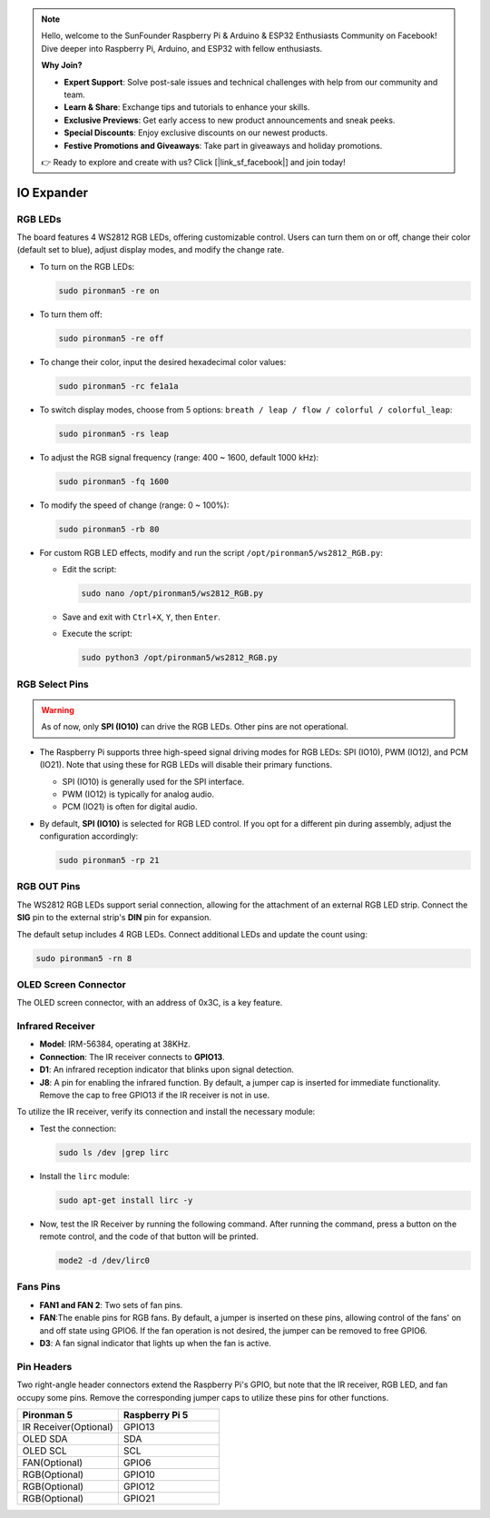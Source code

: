 .. note::

    Hello, welcome to the SunFounder Raspberry Pi & Arduino & ESP32 Enthusiasts Community on Facebook! Dive deeper into Raspberry Pi, Arduino, and ESP32 with fellow enthusiasts.

    **Why Join?**

    - **Expert Support**: Solve post-sale issues and technical challenges with help from our community and team.
    - **Learn & Share**: Exchange tips and tutorials to enhance your skills.
    - **Exclusive Previews**: Get early access to new product announcements and sneak peeks.
    - **Special Discounts**: Enjoy exclusive discounts on our newest products.
    - **Festive Promotions and Giveaways**: Take part in giveaways and holiday promotions.

    👉 Ready to explore and create with us? Click [|link_sf_facebook|] and join today!

IO Expander
================

RGB LEDs
------------

.. image:: img/io_board_rgb.png

The board features 4 WS2812 RGB LEDs, offering customizable control. Users can turn them on or off, change their color (default set to blue), adjust display modes, and modify the change rate.

* To turn on the RGB LEDs:

  .. code-block:: shell

    sudo pironman5 -re on

* To turn them off:

  .. code-block:: shell

    sudo pironman5 -re off

* To change their color, input the desired hexadecimal color values:

  .. code-block:: shell

    sudo pironman5 -rc fe1a1a

* To switch display modes, choose from 5 options: ``breath / leap / flow / colorful / colorful_leap``:

  .. code-block:: shell

    sudo pironman5 -rs leap

* To adjust the RGB signal frequency (range: 400 ~ 1600, default 1000 kHz):

  .. code-block:: shell

    sudo pironman5 -fq 1600

* To modify the speed of change (range: 0 ~ 100%):

  .. code-block:: shell

    sudo pironman5 -rb 80

* For custom RGB LED effects, modify and run the script ``/opt/pironman5/ws2812_RGB.py``:

  * Edit the script:

    .. code-block:: shell

      sudo nano /opt/pironman5/ws2812_RGB.py

  * Save and exit with ``Ctrl+X``, ``Y``, then ``Enter``.

  * Execute the script:

    .. code-block:: shell

      sudo python3 /opt/pironman5/ws2812_RGB.py

RGB Select Pins
-------------------------

.. warning::

  As of now, only **SPI (IO10)** can drive the RGB LEDs. Other pins are not operational.

* The Raspberry Pi supports three high-speed signal driving modes for RGB LEDs: SPI (IO10), PWM (IO12), and PCM (IO21). Note that using these for RGB LEDs will disable their primary functions.

  .. image:: img/io_board_rgb_pin.png

  * SPI (IO10) is generally used for the SPI interface.
  * PWM (IO12) is typically for analog audio.
  * PCM (IO21) is often for digital audio.

* By default, **SPI (IO10)** is selected for RGB LED control. If you opt for a different pin during assembly, adjust the configuration accordingly:

  .. code-block:: shell

    sudo pironman5 -rp 21


RGB OUT Pins
-------------------------

.. image:: img/io_board_rgb_out.png

The WS2812 RGB LEDs support serial connection, allowing for the attachment of an external RGB LED strip. Connect the **SIG** pin to the external strip's **DIN** pin for expansion.

The default setup includes 4 RGB LEDs. Connect additional LEDs and update the count using:

.. code-block:: shell

  sudo pironman5 -rn 8



OLED Screen Connector
----------------------------

The OLED screen connector, with an address of 0x3C, is a key feature.

.. image:: img/io_board_oled.png


Infrared Receiver
---------------------------

.. image:: img/io_board_receiver.png

* **Model**: IRM-56384, operating at 38KHz.
* **Connection**: The IR receiver connects to **GPIO13**.
* **D1**: An infrared reception indicator that blinks upon signal detection.
* **J8**: A pin for enabling the infrared function. By default, a jumper cap is inserted for immediate functionality. Remove the cap to free GPIO13 if the IR receiver is not in use.

To utilize the IR receiver, verify its connection and install the necessary module:

* Test the connection:

  .. code-block:: shell

    sudo ls /dev |grep lirc

* Install the ``lirc`` module:

  .. code-block:: shell

    sudo apt-get install lirc -y

* Now, test the IR Receiver by running the following command. After running the command, press a button on the remote control, and the code of that button will be printed.

  .. code-block:: shell

    mode2 -d /dev/lirc0
  


Fans Pins
-------------

.. image:: img/io_board_fan.png

* **FAN1 and FAN 2**: Two sets of fan pins.
* **FAN**:The enable pins for RGB fans. By default, a jumper is inserted on these pins, allowing control of the fans' on and off state using GPIO6. If the fan operation is not desired, the jumper can be removed to free GPIO6.
* **D3**: A fan signal indicator that lights up when the fan is active.

Pin Headers
--------------

.. image:: img/io_board_pin_header.png

Two right-angle header connectors extend the Raspberry Pi's GPIO, but note that the IR receiver, RGB LED, and fan occupy some pins. Remove the corresponding jumper caps to utilize these pins for other functions.

.. list-table:: 
  :widths: 25 25
  :header-rows: 1

  * - Pironman 5
    - Raspberry Pi 5
  * - IR Receiver(Optional)
    - GPIO13
  * - OLED SDA
    - SDA
  * - OLED SCL
    - SCL
  * - FAN(Optional)
    - GPIO6
  * - RGB(Optional)
    - GPIO10
  * - RGB(Optional)
    - GPIO12
  * - RGB(Optional)
    - GPIO21
